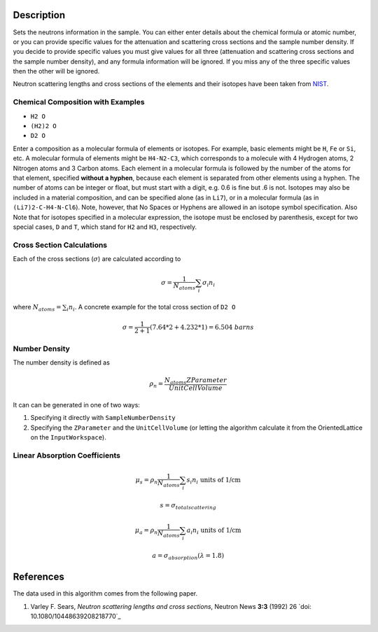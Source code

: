 .. algorithm::

.. summary::

.. alias::

.. properties::

Description
-----------

Sets the neutrons information in the sample. You can either enter
details about the chemical formula or atomic number, or you can provide
specific values for the attenuation and scattering cross sections and
the sample number density. If you decide to provide specific values you
must give values for all three (attenuation and scattering cross
sections and the sample number density), and any formula information
will be ignored. If you miss any of the three specific values then the
other will be ignored.

Neutron scattering lengths and cross sections of the elements and their
isotopes have been taken from
`NIST <http://www.ncnr.nist.gov/resources/n-lengths/list.html>`__.

Chemical Composition with Examples
##################################
- ``H2 O``
- ``(H2)2 O``
- ``D2 O``

Enter a composition as a molecular formula of elements or isotopes. 
For example, basic elements might be ``H``, ``Fe`` or ``Si``, etc. 
A molecular formula of elements might be ``H4-N2-C3``, which 
corresponds to a molecule with 4 Hydrogen atoms, 2 Nitrogen atoms and 
3 Carbon atoms.  Each element in a molecular formula is followed by 
the number of the atoms for that element, specified **without a hyphen**, 
because each element is separated from other elements using a hyphen.
The number of atoms can be integer or float, but must start with a 
digit, e.g. 0.6 is fine but .6 is not. Isotopes may also be included 
in a material composition, and can be specified alone (as in ``Li7``), 
or in a molecular formula (as in ``(Li7)2-C-H4-N-Cl6``).  Note, however, 
that No Spaces or Hyphens are allowed in an isotope symbol specification.
Also Note that for isotopes specified in a molecular expression, the 
isotope must be enclosed by parenthesis, except for two special cases, 
``D`` and ``T``, which stand for ``H2`` and ``H3``, respectively.

Cross Section Calculations
##########################

Each of the cross sections (:math:`\sigma`) are calculated according to

.. math:: \sigma = \frac{1}{N_{atoms}}\sum_{i}\sigma_{i}n_{i}

where :math:`N_{atoms} = \sum_{i}n_{i}`. A concrete example for the total
cross section of ``D2 O``

.. math:: \sigma = \frac{1}{2+1}\left( 7.64*2 + 4.232*1\right) = 6.504\ barns

Number Density
##############

The number density is defined as

.. math:: \rho_n = \frac{N_{atoms}ZParameter}{UnitCellVolume}

It can can be generated in one of two ways:

1. Specifying it directly with ``SampleNumberDensity``
2. Specifying the ``ZParameter`` and the ``UnitCellVolume`` (or letting
   the algorithm calculate it from the OrientedLattice on the 
   ``InputWorkspace``).
   
Linear Absorption Coefficients
##############################

.. math:: \mu_s = \rho_n \frac{1}{N_{atoms}}\sum_{i}s_{i}n_{i} \text{ units of 1/cm}
.. math:: s = \sigma_{total scattering}
.. math:: \mu_a = \rho_n \frac{1}{N_{atoms}}\sum_{i}a_{i}n_{i} \text{ units of 1/cm}
.. math:: a = \sigma_{absorption} (\lambda=1.8)

References
----------

The data used in this algorithm comes from the following paper.

#. Varley F. Sears, *Neutron scattering lengths and cross sections*, Neutron News **3:3** (1992) 26
   `doi: 10.1080/10448639208218770`_

      
.. categories::

